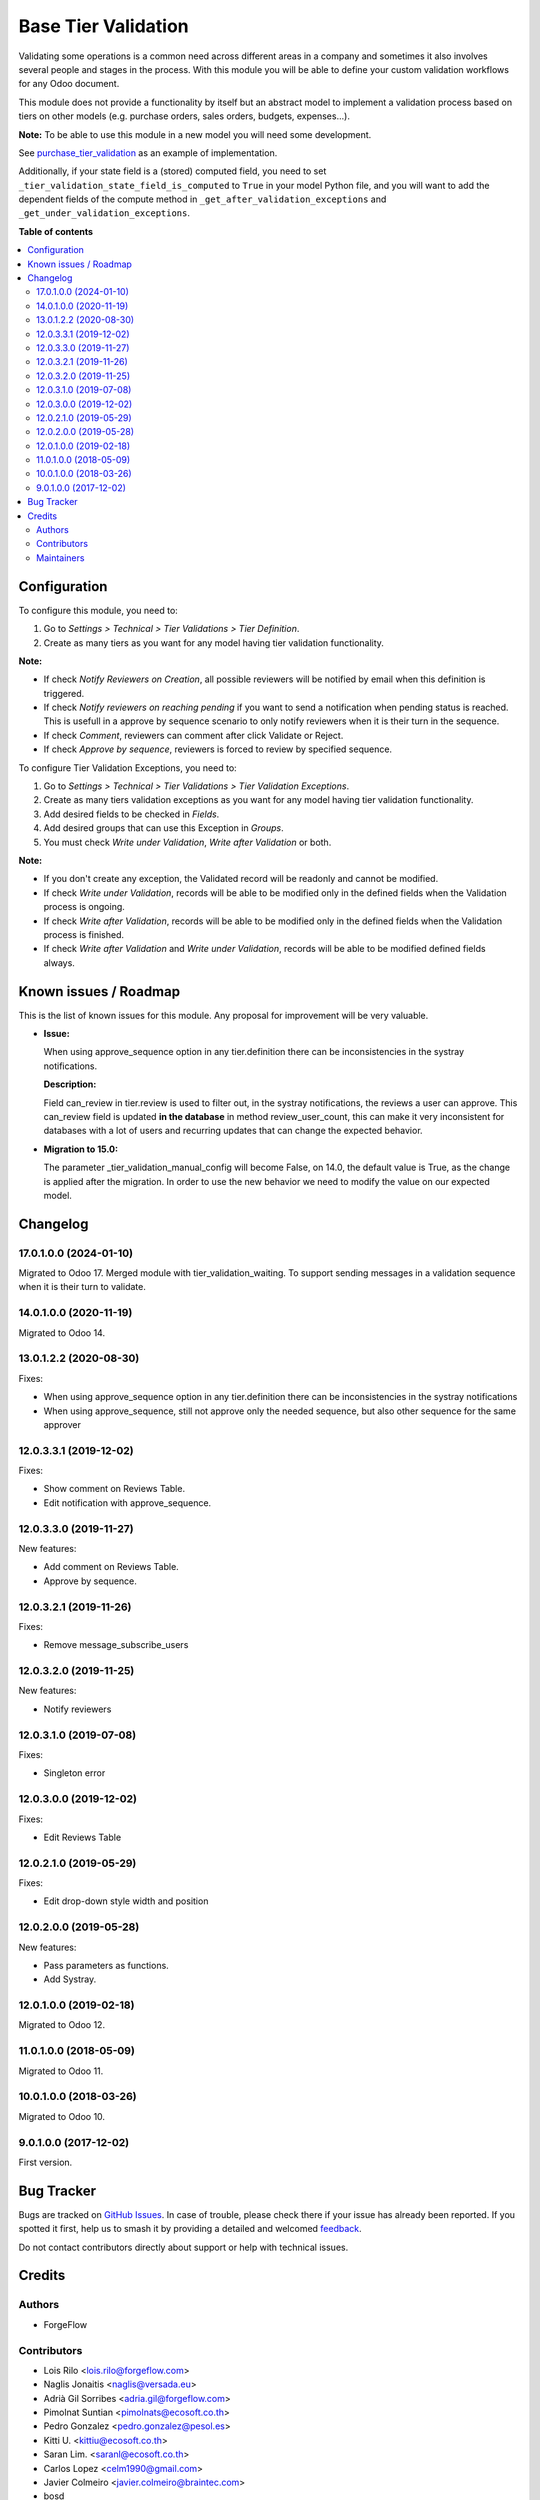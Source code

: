====================
Base Tier Validation
====================

.. 
   !!!!!!!!!!!!!!!!!!!!!!!!!!!!!!!!!!!!!!!!!!!!!!!!!!!!
   !! This file is generated by oca-gen-addon-readme !!
   !! changes will be overwritten.                   !!
   !!!!!!!!!!!!!!!!!!!!!!!!!!!!!!!!!!!!!!!!!!!!!!!!!!!!
   !! source digest: sha256:e0956b4261f41c7dbafeb78d2e0502dfaa3c83de1731a01709ebf9e1dbd142a1
   !!!!!!!!!!!!!!!!!!!!!!!!!!!!!!!!!!!!!!!!!!!!!!!!!!!!

.. |badge1| image:: https://img.shields.io/badge/maturity-Mature-brightgreen.png
    :target: https://odoo-community.org/page/development-status
    :alt: Mature
.. |badge2| image:: https://img.shields.io/badge/licence-AGPL--3-blue.png
    :target: http://www.gnu.org/licenses/agpl-3.0-standalone.html
    :alt: License: AGPL-3
.. |badge3| image:: https://img.shields.io/badge/github-OCA%2Fserver--ux-lightgray.png?logo=github
    :target: https://github.com/OCA/server-ux/tree/17.0/base_tier_validation
    :alt: OCA/server-ux
.. |badge4| image:: https://img.shields.io/badge/weblate-Translate%20me-F47D42.png
    :target: https://translation.odoo-community.org/projects/server-ux-17-0/server-ux-17-0-base_tier_validation
    :alt: Translate me on Weblate
.. |badge5| image:: https://img.shields.io/badge/runboat-Try%20me-875A7B.png
    :target: https://runboat.odoo-community.org/builds?repo=OCA/server-ux&target_branch=17.0
    :alt: Try me on Runboat

|badge1| |badge2| |badge3| |badge4| |badge5|

Validating some operations is a common need across different areas in a
company and sometimes it also involves several people and stages in the
process. With this module you will be able to define your custom
validation workflows for any Odoo document.

This module does not provide a functionality by itself but an abstract
model to implement a validation process based on tiers on other models
(e.g. purchase orders, sales orders, budgets, expenses...).

**Note:** To be able to use this module in a new model you will need
some development.

See
`purchase_tier_validation <https://github.com/OCA/purchase-workflow>`__
as an example of implementation.

Additionally, if your state field is a (stored) computed field, you need
to set ``_tier_validation_state_field_is_computed`` to ``True`` in your
model Python file, and you will want to add the dependent fields of the
compute method in ``_get_after_validation_exceptions`` and
``_get_under_validation_exceptions``.

**Table of contents**

.. contents::
   :local:

Configuration
=============

To configure this module, you need to:

1. Go to *Settings > Technical > Tier Validations > Tier Definition*.
2. Create as many tiers as you want for any model having tier validation
   functionality.

**Note:**

-  If check *Notify Reviewers on Creation*, all possible reviewers will
   be notified by email when this definition is triggered.
-  If check *Notify reviewers on reaching pending* if you want to send a
   notification when pending status is reached. This is usefull in a
   approve by sequence scenario to only notify reviewers when it is
   their turn in the sequence.
-  If check *Comment*, reviewers can comment after click Validate or
   Reject.
-  If check *Approve by sequence*, reviewers is forced to review by
   specified sequence.

To configure Tier Validation Exceptions, you need to:

1. Go to *Settings > Technical > Tier Validations > Tier Validation
   Exceptions*.
2. Create as many tiers validation exceptions as you want for any model
   having tier validation functionality.
3. Add desired fields to be checked in *Fields*.
4. Add desired groups that can use this Exception in *Groups*.
5. You must check *Write under Validation*, *Write after Validation* or
   both.

**Note:**

-  If you don't create any exception, the Validated record will be
   readonly and cannot be modified.
-  If check *Write under Validation*, records will be able to be
   modified only in the defined fields when the Validation process is
   ongoing.
-  If check *Write after Validation*, records will be able to be
   modified only in the defined fields when the Validation process is
   finished.
-  If check *Write after Validation* and *Write under Validation*,
   records will be able to be modified defined fields always.

Known issues / Roadmap
======================

This is the list of known issues for this module. Any proposal for
improvement will be very valuable.

-  **Issue:**

   When using approve_sequence option in any tier.definition there can
   be inconsistencies in the systray notifications.

   **Description:**

   Field can_review in tier.review is used to filter out, in the systray
   notifications, the reviews a user can approve. This can_review field
   is updated **in the database** in method review_user_count, this can
   make it very inconsistent for databases with a lot of users and
   recurring updates that can change the expected behavior.

-  **Migration to 15.0:**

   The parameter \_tier_validation_manual_config will become False, on
   14.0, the default value is True, as the change is applied after the
   migration. In order to use the new behavior we need to modify the
   value on our expected model.

Changelog
=========

17.0.1.0.0 (2024-01-10)
-----------------------

Migrated to Odoo 17. Merged module with tier_validation_waiting. To
support sending messages in a validation sequence when it is their turn
to validate.

14.0.1.0.0 (2020-11-19)
-----------------------

Migrated to Odoo 14.

13.0.1.2.2 (2020-08-30)
-----------------------

Fixes:

-  When using approve_sequence option in any tier.definition there can
   be inconsistencies in the systray notifications
-  When using approve_sequence, still not approve only the needed
   sequence, but also other sequence for the same approver

12.0.3.3.1 (2019-12-02)
-----------------------

Fixes:

-  Show comment on Reviews Table.
-  Edit notification with approve_sequence.

12.0.3.3.0 (2019-11-27)
-----------------------

New features:

-  Add comment on Reviews Table.
-  Approve by sequence.

12.0.3.2.1 (2019-11-26)
-----------------------

Fixes:

-  Remove message_subscribe_users

12.0.3.2.0 (2019-11-25)
-----------------------

New features:

-  Notify reviewers

12.0.3.1.0 (2019-07-08)
-----------------------

Fixes:

-  Singleton error

12.0.3.0.0 (2019-12-02)
-----------------------

Fixes:

-  Edit Reviews Table

12.0.2.1.0 (2019-05-29)
-----------------------

Fixes:

-  Edit drop-down style width and position

12.0.2.0.0 (2019-05-28)
-----------------------

New features:

-  Pass parameters as functions.
-  Add Systray.

12.0.1.0.0 (2019-02-18)
-----------------------

Migrated to Odoo 12.

11.0.1.0.0 (2018-05-09)
-----------------------

Migrated to Odoo 11.

10.0.1.0.0 (2018-03-26)
-----------------------

Migrated to Odoo 10.

9.0.1.0.0 (2017-12-02)
----------------------

First version.

Bug Tracker
===========

Bugs are tracked on `GitHub Issues <https://github.com/OCA/server-ux/issues>`_.
In case of trouble, please check there if your issue has already been reported.
If you spotted it first, help us to smash it by providing a detailed and welcomed
`feedback <https://github.com/OCA/server-ux/issues/new?body=module:%20base_tier_validation%0Aversion:%2017.0%0A%0A**Steps%20to%20reproduce**%0A-%20...%0A%0A**Current%20behavior**%0A%0A**Expected%20behavior**>`_.

Do not contact contributors directly about support or help with technical issues.

Credits
=======

Authors
-------

* ForgeFlow

Contributors
------------

-  Lois Rilo <lois.rilo@forgeflow.com>
-  Naglis Jonaitis <naglis@versada.eu>
-  Adrià Gil Sorribes <adria.gil@forgeflow.com>
-  Pimolnat Suntian <pimolnats@ecosoft.co.th>
-  Pedro Gonzalez <pedro.gonzalez@pesol.es>
-  Kitti U. <kittiu@ecosoft.co.th>
-  Saran Lim. <saranl@ecosoft.co.th>
-  Carlos Lopez <celm1990@gmail.com>
-  Javier Colmeiro <javier.colmeiro@braintec.com>
-  bosd
-  Evan Soh <evan.soh@omnisoftsolution.com>
-  Manuel Regidor <manuel.regidor@sygel.es>
-  Eduardo de Miguel <edu@moduon.team>
-  `XCG Consulting <https://xcg-consulting.fr>`__:

   -  Houzéfa Abbasbhay

-  Stefan Rijnhart <stefan@opener.amsterdam>

Maintainers
-----------

This module is maintained by the OCA.

.. image:: https://odoo-community.org/logo.png
   :alt: Odoo Community Association
   :target: https://odoo-community.org

OCA, or the Odoo Community Association, is a nonprofit organization whose
mission is to support the collaborative development of Odoo features and
promote its widespread use.

.. |maintainer-LoisRForgeFlow| image:: https://github.com/LoisRForgeFlow.png?size=40px
    :target: https://github.com/LoisRForgeFlow
    :alt: LoisRForgeFlow

Current `maintainer <https://odoo-community.org/page/maintainer-role>`__:

|maintainer-LoisRForgeFlow| 

This module is part of the `OCA/server-ux <https://github.com/OCA/server-ux/tree/17.0/base_tier_validation>`_ project on GitHub.

You are welcome to contribute. To learn how please visit https://odoo-community.org/page/Contribute.
